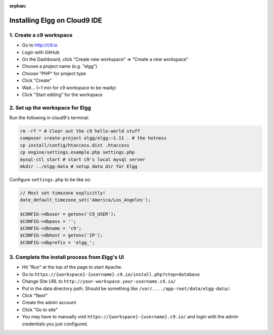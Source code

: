 :orphan:

Installing Elgg on Cloud9 IDE
#############################

1. Create a c9 workspace
========================

-  Go to http://c9.io
-  Login with GitHub
-  On the Dashboard, click "Create new workspace" => "Create a new
   workspace"
-  Choose a project name (e.g. "elgg")
-  Choose "PHP" for project type
-  Click "Create"
-  Wait... (~1 min for c9 workspace to be ready)
-  Click "Start editing" for the workspace

2. Set up the workspace for Elgg
================================

Run the following in cloud9's terminal:

.. code:: sh

    rm -rf * # Clear out the c9 hello-world stuff
    composer create-project elgg/elgg:~1.11 . # the hotness
    cp install/config/htaccess.dist .htaccess
    cp engine/settings.example.php settings.php
    mysql-ctl start # start c9's local mysql server
    mkdir ../elgg-data # setup data dir for Elgg

Configure ``settings.php`` to be like so:

.. code:: php

    // Must set timezone explicitly!
    date_default_timezone_set('America/Los_Angeles');
    
    $CONFIG->dbuser = getenv('C9_USER');
    $CONFIG->dbpass = '';
    $CONFIG->dbname = 'c9';
    $CONFIG->dbhost = getenv('IP');
    $CONFIG->dbprefix = 'elgg_';

3. Complete the install process from Elgg's UI
==============================================

-  Hit "Run" at the top of the page to start Apache.
-  Go to ``https://{workspace}-{username}.c9.io/install.php?step=database``
-  Change Site URL to ``http://your-workspace.your-username.c9.io/``
-  Put in the data directory path. Should be something like
   ``/var/..../app-root/data/elgg-data/``.
-  Click "Next"
-  Create the admin account
-  Click "Go to site"
-  You may have to manually visit ``https://{workspace}-{username}.c9.io/``
   and login with the admin credentials you just configured.